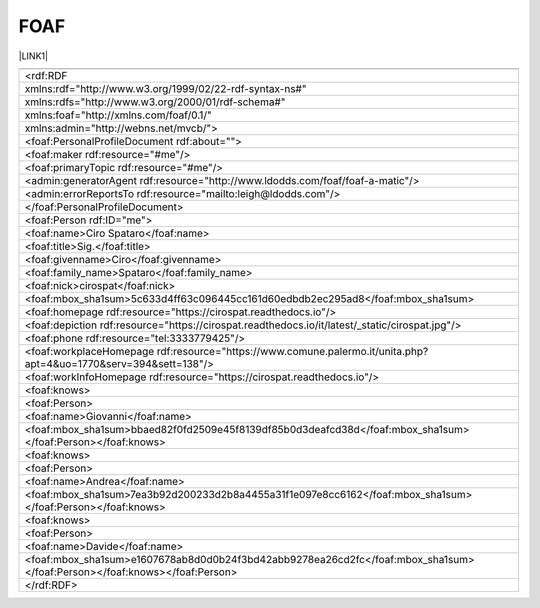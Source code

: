 
.. _h336d8391e37d60c512a72e272a6a:

FOAF
####

\ |LINK1|\ 


+------------------------------------------------------------------------------------------------------------------------+
|                                                                                                                        |
+------------------------------------------------------------------------------------------------------------------------+
|<rdf:RDF                                                                                                                |
+------------------------------------------------------------------------------------------------------------------------+
|     xmlns:rdf="http://www.w3.org/1999/02/22-rdf-syntax-ns#"                                                            |
+------------------------------------------------------------------------------------------------------------------------+
|     xmlns:rdfs="http://www.w3.org/2000/01/rdf-schema#"                                                                 |
+------------------------------------------------------------------------------------------------------------------------+
|     xmlns:foaf="http://xmlns.com/foaf/0.1/"                                                                            |
+------------------------------------------------------------------------------------------------------------------------+
|     xmlns:admin="http://webns.net/mvcb/">                                                                              |
+------------------------------------------------------------------------------------------------------------------------+
|<foaf:PersonalProfileDocument rdf:about="">                                                                             |
+------------------------------------------------------------------------------------------------------------------------+
| <foaf:maker rdf:resource="#me"/>                                                                                       |
+------------------------------------------------------------------------------------------------------------------------+
| <foaf:primaryTopic rdf:resource="#me"/>                                                                                |
+------------------------------------------------------------------------------------------------------------------------+
| <admin:generatorAgent rdf:resource="http://www.ldodds.com/foaf/foaf-a-matic"/>                                         |
+------------------------------------------------------------------------------------------------------------------------+
| <admin:errorReportsTo rdf:resource="mailto:leigh@ldodds.com"/>                                                         |
+------------------------------------------------------------------------------------------------------------------------+
|</foaf:PersonalProfileDocument>                                                                                         |
+------------------------------------------------------------------------------------------------------------------------+
|<foaf:Person rdf:ID="me">                                                                                               |
+------------------------------------------------------------------------------------------------------------------------+
|<foaf:name>Ciro Spataro</foaf:name>                                                                                     |
+------------------------------------------------------------------------------------------------------------------------+
|<foaf:title>Sig.</foaf:title>                                                                                           |
+------------------------------------------------------------------------------------------------------------------------+
|<foaf:givenname>Ciro</foaf:givenname>                                                                                   |
+------------------------------------------------------------------------------------------------------------------------+
|<foaf:family_name>Spataro</foaf:family_name>                                                                            |
+------------------------------------------------------------------------------------------------------------------------+
|<foaf:nick>cirospat</foaf:nick>                                                                                         |
+------------------------------------------------------------------------------------------------------------------------+
|<foaf:mbox_sha1sum>5c633d4ff63c096445cc161d60edbdb2ec295ad8</foaf:mbox_sha1sum>                                         |
+------------------------------------------------------------------------------------------------------------------------+
|<foaf:homepage rdf:resource="https://cirospat.readthedocs.io"/>                                                         |
+------------------------------------------------------------------------------------------------------------------------+
|<foaf:depiction rdf:resource="https://cirospat.readthedocs.io/it/latest/_static/cirospat.jpg"/>                         |
+------------------------------------------------------------------------------------------------------------------------+
|<foaf:phone rdf:resource="tel:3333779425"/>                                                                             |
+------------------------------------------------------------------------------------------------------------------------+
|<foaf:workplaceHomepage rdf:resource="https://www.comune.palermo.it/unita.php?apt=4&uo=1770&serv=394&sett=138"/>        |
+------------------------------------------------------------------------------------------------------------------------+
|<foaf:workInfoHomepage rdf:resource="https://cirospat.readthedocs.io"/>                                                 |
+------------------------------------------------------------------------------------------------------------------------+
|<foaf:knows>                                                                                                            |
+------------------------------------------------------------------------------------------------------------------------+
|<foaf:Person>                                                                                                           |
+------------------------------------------------------------------------------------------------------------------------+
|<foaf:name>Giovanni</foaf:name>                                                                                         |
+------------------------------------------------------------------------------------------------------------------------+
|<foaf:mbox_sha1sum>bbaed82f0fd2509e45f8139df85b0d3deafcd38d</foaf:mbox_sha1sum></foaf:Person></foaf:knows>              |
+------------------------------------------------------------------------------------------------------------------------+
|<foaf:knows>                                                                                                            |
+------------------------------------------------------------------------------------------------------------------------+
|<foaf:Person>                                                                                                           |
+------------------------------------------------------------------------------------------------------------------------+
|<foaf:name>Andrea</foaf:name>                                                                                           |
+------------------------------------------------------------------------------------------------------------------------+
|<foaf:mbox_sha1sum>7ea3b92d200233d2b8a4455a31f1e097e8cc6162</foaf:mbox_sha1sum></foaf:Person></foaf:knows>              |
+------------------------------------------------------------------------------------------------------------------------+
|<foaf:knows>                                                                                                            |
+------------------------------------------------------------------------------------------------------------------------+
|<foaf:Person>                                                                                                           |
+------------------------------------------------------------------------------------------------------------------------+
|<foaf:name>Davide</foaf:name>                                                                                           |
+------------------------------------------------------------------------------------------------------------------------+
|<foaf:mbox_sha1sum>e1607678ab8d0d0b24f3bd42abb9278ea26cd2fc</foaf:mbox_sha1sum></foaf:Person></foaf:knows></foaf:Person>|
+------------------------------------------------------------------------------------------------------------------------+
|</rdf:RDF>                                                                                                              |
+------------------------------------------------------------------------------------------------------------------------+


.. bottom of content


.. |LINK1| raw:: html

    <a href="http://www.ldodds.com/foaf/foaf-a-matic.it.html" target="_blank">friend of a friend</a>

